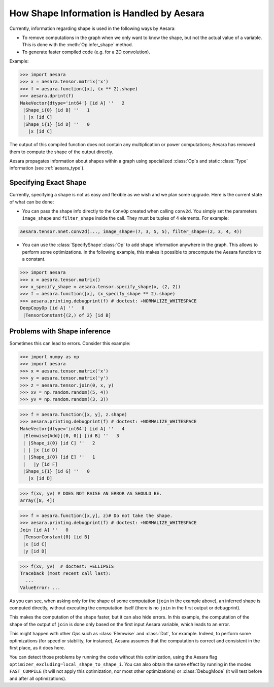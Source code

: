 .. _shape_info:

==========================================
How Shape Information is Handled by Aesara
==========================================

Currently, information regarding shape is used in the following ways by Aesara:

- To remove computations in the graph when we only want to know the
  shape, but not the actual value of a variable. This is done with the
  :meth:`Op.infer_shape` method.

- To generate faster compiled code (e.g. for a 2D convolution).


Example:

>>> import aesara
>>> x = aesara.tensor.matrix('x')
>>> f = aesara.function([x], (x ** 2).shape)
>>> aesara.dprint(f)
MakeVector{dtype='int64'} [id A] ''   2
 |Shape_i{0} [id B] ''   1
 | |x [id C]
 |Shape_i{1} [id D] ''   0
   |x [id C]


The output of this compiled function does not contain any multiplication or
power computations; Aesara has removed them to compute the shape of the output
directly.

Aesara propagates information about shapes within a graph using specialized
:class:`Op`\s and static :class:`Type` information (see :ref:`aesara_type`).


Specifying Exact Shape
======================

Currently, specifying a shape is not as easy and flexible as we wish and we plan some
upgrade.  Here is the current state of what can be done:

- You can pass the shape info directly to the ``ConvOp`` created
  when calling ``conv2d``. You simply set the parameters ``image_shape``
  and ``filter_shape`` inside the call. They must be tuples of 4
  elements. For example:

.. code-block:: python

    aesara.tensor.nnet.conv2d(..., image_shape=(7, 3, 5, 5), filter_shape=(2, 3, 4, 4))

- You can use the :class:`SpecifyShape`\ :class:`Op` to add shape information anywhere in the
  graph. This allows to perform some optimizations. In the following example,
  this makes it possible to precompute the Aesara function to a constant.


>>> import aesara
>>> x = aesara.tensor.matrix()
>>> x_specify_shape = aesara.tensor.specify_shape(x, (2, 2))
>>> f = aesara.function([x], (x_specify_shape ** 2).shape)
>>> aesara.printing.debugprint(f) # doctest: +NORMALIZE_WHITESPACE
DeepCopyOp [id A] ''   0
 |TensorConstant{(2,) of 2} [id B]

Problems with Shape inference
=============================

Sometimes this can lead to errors.  Consider this example:

>>> import numpy as np
>>> import aesara
>>> x = aesara.tensor.matrix('x')
>>> y = aesara.tensor.matrix('y')
>>> z = aesara.tensor.join(0, x, y)
>>> xv = np.random.random((5, 4))
>>> yv = np.random.random((3, 3))

>>> f = aesara.function([x, y], z.shape)
>>> aesara.printing.debugprint(f) # doctest: +NORMALIZE_WHITESPACE
MakeVector{dtype='int64'} [id A] ''   4
 |Elemwise{Add}[(0, 0)] [id B] ''   3
 | |Shape_i{0} [id C] ''   2
 | | |x [id D]
 | |Shape_i{0} [id E] ''   1
 |   |y [id F]
 |Shape_i{1} [id G] ''   0
   |x [id D]

>>> f(xv, yv) # DOES NOT RAISE AN ERROR AS SHOULD BE.
array([8, 4])

>>> f = aesara.function([x,y], z)# Do not take the shape.
>>> aesara.printing.debugprint(f) # doctest: +NORMALIZE_WHITESPACE
Join [id A] ''   0
 |TensorConstant{0} [id B]
 |x [id C]
 |y [id D]

>>> f(xv, yv)  # doctest: +ELLIPSIS
Traceback (most recent call last):
  ...
ValueError: ...

As you can see, when asking only for the shape of some computation (``join`` in the
example above), an inferred shape is computed directly, without executing
the computation itself (there is no ``join`` in the first output or debugprint).

This makes the computation of the shape faster, but it can also hide errors. In
this example, the computation of the shape of the output of ``join`` is done only
based on the first input Aesara variable, which leads to an error.

This might happen with other `Op`\s such as :class:`Elemwise` and :class:`Dot`, for example.
Indeed, to perform some optimizations (for speed or stability, for instance),
Aesara assumes that the computation is correct and consistent
in the first place, as it does here.

You can detect those problems by running the code without this
optimization, using the Aesara flag
``optimizer_excluding=local_shape_to_shape_i``. You can also obtain the
same effect by running in the modes ``FAST_COMPILE`` (it will not apply this
optimization, nor most other optimizations) or :class:`DebugMode` (it will test
before and after all optimizations).
